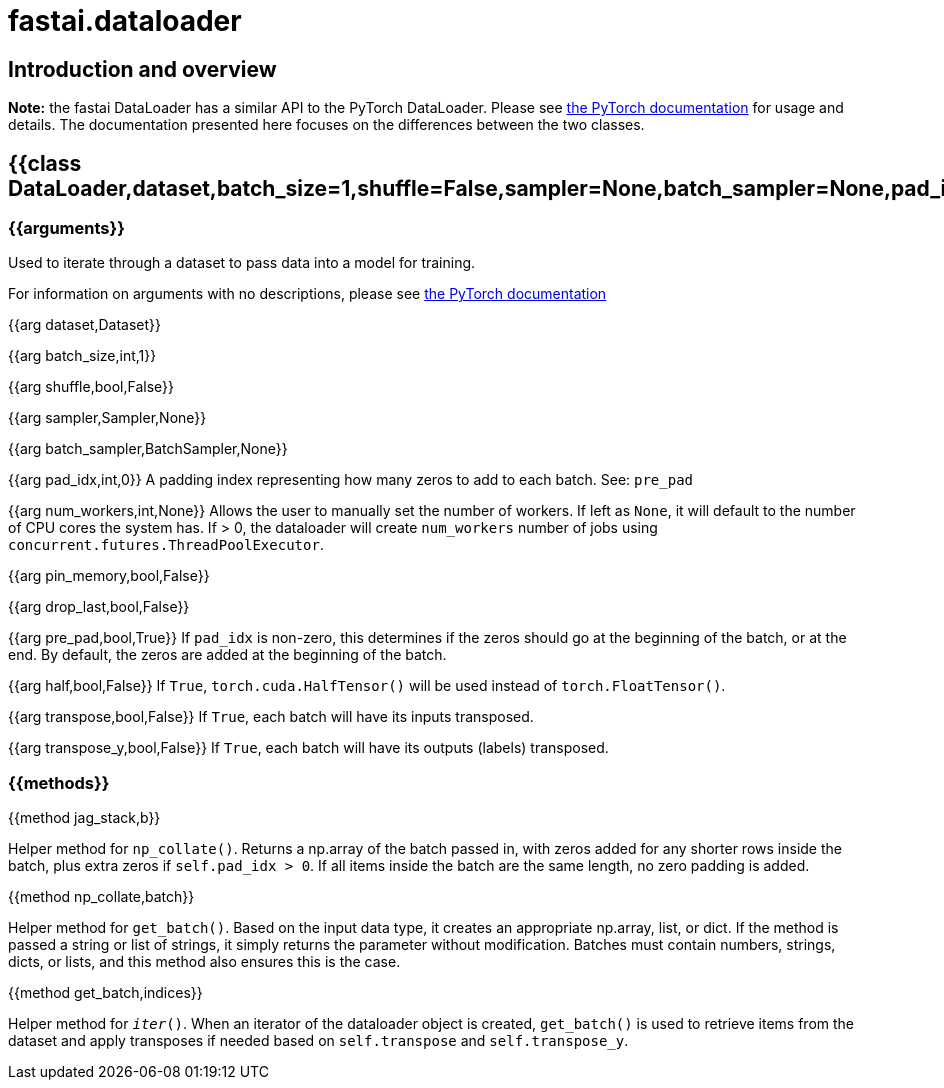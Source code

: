 = fastai.dataloader

== Introduction and overview

*Note:* the fastai DataLoader has a similar API to the PyTorch DataLoader. Please see http://pytorch.org/docs/master/data.html#torch.utils.data.DataLoader[the PyTorch documentation] for usage and details. The documentation presented here focuses on the differences between the two classes.

== {{class DataLoader,dataset,batch_size=1,shuffle=False,sampler=None,batch_sampler=None,pad_idx=0,num_workers=None,pin_memory=False,drop_last=False,pre_pad=True,half=False,transpose=False,transpose_y=False}}

.Used to iterate through a dataset to pass data into a model for training.

=== {{arguments}}

For information on arguments with no descriptions, please see http://pytorch.org/docs/master/data.html#torch.utils.data.DataLoader[the PyTorch documentation]

{{arg dataset,Dataset}}

{{arg batch_size,int,1}}

{{arg shuffle,bool,False}}

{{arg sampler,Sampler,None}}

{{arg batch_sampler,BatchSampler,None}}

{{arg pad_idx,int,0}}
A padding index representing how many zeros to add to each batch. See: `pre_pad`

{{arg num_workers,int,None}}
Allows the user to manually set the number of workers. If left as `None`, it will default to the number of CPU cores the system has. If > 0, the dataloader will create `num_workers` number of jobs using `concurrent.futures.ThreadPoolExecutor`.

{{arg pin_memory,bool,False}}

{{arg drop_last,bool,False}}

{{arg pre_pad,bool,True}}
If `pad_idx` is non-zero, this determines if the zeros should go at the beginning of the batch, or at the end. By default, the zeros are added at the beginning of the batch.

{{arg half,bool,False}}
If `True`, `torch.cuda.HalfTensor()` will be used instead of `torch.FloatTensor()`.

{{arg transpose,bool,False}}
If `True`, each batch will have its inputs transposed.

{{arg transpose_y,bool,False}}
If `True`, each batch will have its outputs (labels) transposed.

=== {{methods}}

{{method jag_stack,b}}

Helper method for `np_collate()`. Returns a np.array of the batch passed in, with zeros added for any shorter rows inside the batch, plus extra zeros if `self.pad_idx > 0`. If all items inside the batch are the same length, no zero padding is added.

{{method np_collate,batch}}

Helper method for `get_batch()`. Based on the input data type, it creates an appropriate np.array, list, or dict. If the method is passed a string or list of strings, it simply returns the parameter without modification. Batches must contain numbers, strings, dicts, or lists, and this method also ensures this is the case.

{{method get_batch,indices}}

Helper method for `__iter__()`. When an iterator of the dataloader object is created, `get_batch()` is used to retrieve items from the dataset and apply transposes if needed based on `self.transpose` and `self.transpose_y`.
